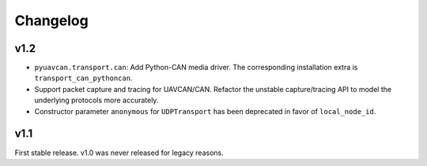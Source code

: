 .. _changelog:

Changelog
=========

v1.2
----

- ``pyuavcan.transport.can``: Add Python-CAN media driver.
  The corresponding installation extra is ``transport_can_pythoncan``.

- Support packet capture and tracing for UAVCAN/CAN.
  Refactor the unstable capture/tracing API to model the underlying protocols more accurately.

- Constructor parameter ``anonymous`` for ``UDPTransport`` has been deprecated in favor of ``local_node_id``.

v1.1
----

First stable release. v1.0 was never released for legacy reasons.
